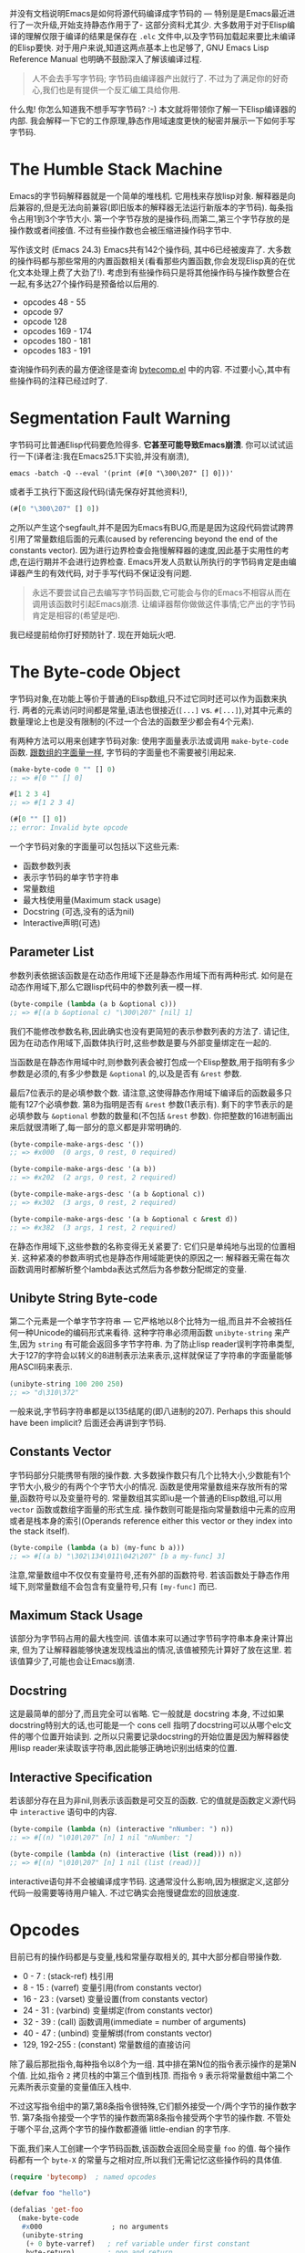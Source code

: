 #+URL: http://nullprogram.com/blog/2014/01/04/

并没有文档说明Emacs是如何将源代码编译成字节码的 — 特别是是Emacs最近进行了一次升级,开始支持静态作用于了- 这部分资料尤其少. 
大多数用于对于Elisp编译的理解仅限于编译的结果是保存在 =.elc= 文件中,以及字节码加载起来要比未编译的Elisp要快.
对于用户来说,知道这两点基本上也足够了, GNU Emacs Lisp Reference Manual 也明确不鼓励深入了解该编译过程.

#+BEGIN_QUOTE
    人不会去手写字节码; 字节码由编译器产出就行了. 不过为了满足你的好奇心,我们也是有提供一个反汇编工具给你用.
#+END_QUOTE
   
什么鬼! 你怎么知道我不想手写字节码? :-) 本文就将带领你了解一下Elisp编译器的内部. 我会解释一下它的工作原理,静态作用域速度更快的秘密并展示一下如何手写字节码.

* The Humble Stack Machine

Emacs的字节码解释器就是一个简单的堆栈机. 它用栈来存放lisp对象. 解释器是向后兼容的,但是无法向前兼容(即旧版本的解释器无法运行新版本的字节码).
每条指令占用1到3个字节大小. 第一个字节存放的是操作码,而第二,第三个字节存放的是操作数或者间接值. 不过有些操作数也会被压缩进操作码字节中.

写作该文时 (Emacs 24.3) Emacs共有142个操作码, 其中6已经被废弃了. 大多数的操作码都与那些常用的内置函数相关(看看那些内置函数,你会发现Elisp真的在优化文本处理上费了大劲了!). 
考虑到有些操作码只是将其他操作码与操作数整合在一起,有多达27个操作码是预备给以后用的.

+ opcodes 48 - 55
+ opcode 97
+ opcode 128
+ opcodes 169 - 174
+ opcodes 180 - 181
+ opcodes 183 - 191

查询操作码列表的最方便途径是查询 [[http://cvs.savannah.gnu.org/viewvc/emacs/emacs/lisp/emacs-lisp/bytecomp.el?view=markup][bytecomp.el]] 中的内容. 不过要小心,其中有些操作码的注释已经过时了.

* Segmentation Fault Warning

字节码可比普通Elisp代码要危险得多. *它甚至可能导致Emacs崩溃*. 你可以试试运行一下(译者注:我在Emacs25.1下实验,并没有崩溃),

#+BEGIN_SRC shell
  emacs -batch -Q --eval '(print (#[0 "\300\207" [] 0]))'
#+END_SRC

或者手工执行下面这段代码(请先保存好其他资料!),

#+BEGIN_SRC emacs-lisp
  (#[0 "\300\207" [] 0])
#+END_SRC

之所以产生这个segfault,并不是因为Emacs有BUG,而是是因为这段代码尝试跨界引用了常量数组后面的元素(caused by referencing beyond the end of the constants vector). 
因为进行边界检查会拖慢解释器的速度,因此基于实用性的考虑,在运行期并不会进行边界检查.
Emacs开发人员默认所执行的字节码肯定是由编译器产生的有效代码, 对于手写代码不保证没有问题.

#+BEGIN_QUOTE
    永远不要尝试自己去编写字节码函数,它可能会与你的Emacs不相容从而在调用该函数时引起Emacs崩溃. 
    让编译器帮你做做这件事情;它产出的字节码肯定是相容的(希望是吧).
#+END_QUOTE
   
我已经提前给你打好预防针了. 现在开始玩火吧.

* The Byte-code Object

字节码对象,在功能上等价于普通的Elisp数组,只不过它同时还可以作为函数来执行.
两者的元素访问时间都是常量,语法也很接近(=[...]= vs. =#[...]=),对其中元素的数量理论上也是没有限制的(不过一个合法的函数至少都会有4个元素).

有两种方法可以用来创建字节码对象: 使用字面量表示法或调用 =make-byte-code= 函数. [[http://nullprogram.com/blog/2012/07/17/][跟数组的字面量一样]], 字节码的字面量也不需要被引用起来.

#+BEGIN_SRC emacs-lisp
  (make-byte-code 0 "" [] 0)
  ;; => #[0 "" [] 0]

  #[1 2 3 4]
  ;; => #[1 2 3 4]

  (#[0 "" [] 0])
  ;; error: Invalid byte opcode
#+END_SRC

一个字节码对象的字面量可以包括以下这些元素:

  * 函数参数列表
  * 表示字节码的单字节字符串
  * 常量数组
  * 最大栈使用量(Maximum stack usage)
  * Docstring (可选,没有的话为nil)
  * Interactive声明(可选)

** Parameter List

参数列表依据该函数是在动态作用域下还是静态作用域下而有两种形式. 如何是在动态作用域下,那么它跟lisp代码中的参数列表一模一样.

#+BEGIN_SRC emacs-lisp
  (byte-compile (lambda (a b &optional c)))
  ;; => #[(a b &optional c) "\300\207" [nil] 1]
#+END_SRC

我们不能修改参数名称,因此确实也没有更简短的表示参数列表的方法了. 请记住,因为在动态作用域下,函数体执行时,这些参数是要与外部变量绑定在一起的.

当函数是在静态作用域中时,则参数列表会被打包成一个Elisp整数,用于指明有多少参数是必须的,有多少参数是 =&optional= 的,以及是否有 =&rest= 参数.

[[http://nullprogram.com/img/diagram/elisp-params.png]]

最后7位表示的是必填参数个数. 请注意,这使得静态作用域下编译后的函数最多只能有127个必填参数. 
第8为指明是否有 =&rest= 参数(1表示有). 剩下的字节表示的是必填参数与 =&optional= 参数的数量和(不包括 =&rest= 参数). 
你把整数的16进制画出来后就很清晰了,每一部分的意义都是非常明确的.

#+BEGIN_SRC emacs-lisp
  (byte-compile-make-args-desc '())
  ;; => #x000  (0 args, 0 rest, 0 required)

  (byte-compile-make-args-desc '(a b))
  ;; => #x202  (2 args, 0 rest, 2 required)

  (byte-compile-make-args-desc '(a b &optional c))
  ;; => #x302  (3 args, 0 rest, 2 required)

  (byte-compile-make-args-desc '(a b &optional c &rest d))
  ;; => #x382  (3 args, 1 rest, 2 required)
#+END_SRC

在静态作用域下,这些参数的名称变得无关紧要了: 它们只是单纯地与出现的位置相关. 这种紧凑的参数声明式也是静态作用域能更快的原因之一: 解释器无需在每次函数调用时都解析整个lambda表达式然后为各参数分配绑定的变量.

** Unibyte String Byte-code

第二个元素是一个单字节字符串 — 它严格地以8个比特为一组,而且并不会被挡任何一种Unicode的编码形式来看待. 这种字符串必须用函数 =unibyte-string= 来产生,因为 =string= 有可能会返回多字节字符串.
为了防止lisp reader误判字符串类型,大于127的字符会以转义的8进制表示法来表示,这样就保证了字符串的字面量能够用ASCII码来表示.

#+BEGIN_SRC emacs-lisp
  (unibyte-string 100 200 250)
  ;; => "d\310\372"
#+END_SRC

一般来说,字节码字符串都是以135结尾的(即八进制的207). Perhaps this should have been implicit? 后面还会再讲到字节码.

** Constants Vector

字节码部分只能携带有限的操作数. 大多数操作数只有几个比特大小,少数能有1个字节大小,极少的有两个个字节大小的情况.
函数是使用常量数组来存放所有的常量,函数符号以及变量符号的. 
常量数组其实即iu是一个普通的Elisp数组,可以用 =vector= 函数或数组字面量的形式生成. 
操作数则可能是指向常量数组中元素的应用或者是栈本身的索引(Operands reference either this vector or they index into the stack itself).

#+BEGIN_SRC emacs-lisp
  (byte-compile (lambda (a b) (my-func b a)))
  ;; => #[(a b) "\302\134\011\042\207" [b a my-func] 3]
#+END_SRC

注意,常量数组中不仅仅有变量符号,还有外部的函数符号. 若该函数处于静态作用域下,则常量数组不会包含有变量符号,只有 =[my-func]= 而已.

** Maximum Stack Usage

该部分为字节码占用的最大栈空间. 该值本来可以通过字节码字符串本身来计算出来, 但为了让解释器能够快速发现栈溢出的情况,该值被预先计算好了放在这里.
若该值算少了,可能也会让Emacs崩溃.

** Docstring

这是最简单的部分了,而且完全可以省略. 它一般就是 docstring 本身, 不过如果docstring特别大的话,也可能是一个 cons cell 指明了docstring可以从哪个elc文件的哪个位置开始读到.
之所以只需要记录docstring的开始位置是因为解释器使用lisp reader来读取该字符串,因此能够正确地识别出结束的位置.

** Interactive Specification

若该部分存在且为非nil,则表示该函数是可交互的函数. 它的值就是函数定义源代码中 =interactive= 语句中的内容.

#+BEGIN_SRC emacs-lisp
  (byte-compile (lambda (n) (interactive "nNumber: ") n))
  ;; => #[(n) "\010\207" [n] 1 nil "nNumber: "]

  (byte-compile (lambda (n) (interactive (list (read))) n))
  ;; => #[(n) "\010\207" [n] 1 nil (list (read))]
#+END_SRC

interactive语句并不会被编译成字节码. 这通常没什么影响,因为根据定义,这部分代码一般需要等待用户输入. 不过它确实会拖慢键盘宏的回放速度.

* Opcodes

目前已有的操作码都是与变量,栈和常量存取相关的, 其中大部分都自带操作数.

  * 0 - 7 : (stack-ref) 栈引用
  * 8 - 15 : (varref) 变量引用(from constants vector)
  * 16 - 23 : (varset) 变量设置(from constants vector)
  * 24 - 31 : (varbind) 变量绑定(from constants vector)
  * 32 - 39 : (call) 函数调用(immediate = number of arguments)
  * 40 - 47 : (unbind) 变量解绑(from constants vector)
  * 129, 192-255 : (constant) 常量数组的直接访问

除了最后那批指令,每种指令以8个为一组. 其中排在第N位的指令表示操作的是第N个值. 
比如,指令 =2= 拷贝栈的中第三个值到栈顶. 而指令 =9= 表示将常量数组中第二个元素所表示变量的变量值压入栈中.

不过这写指令组中的第7,第8条指令很特殊,它们额外接受一个/两个字节的操作数字节. 第7条指令接受一个字节的操作数而第8条指令接受两个字节的操作数.
不管处于哪个平台,这两个字节的操作数都遵循 little-endian 的字节序.

下面,我们来人工创建一个字节码函数,该函数会返回全局变量 =foo= 的值. 每个操作码都有一个 =byte-X= 的常量与之相对应,所以我们无需记忆这些操作码的具体值.

#+BEGIN_SRC emacs-lisp
  (require 'bytecomp)  ; named opcodes

  (defvar foo "hello")

  (defalias 'get-foo
    (make-byte-code
     #x000                 ; no arguments
     (unibyte-string
      (+ 0 byte-varref)   ; ref variable under first constant
      byte-return)        ; pop and return
     [foo]                 ; constants
     1))                   ; only using 1 stack space

  (get-foo)
  ;; => "hello"
#+END_SRC

Ta-da! 我们成功地手写了一个字节码函数. 我这里保留了 =+ 0= 是为了方便我以后修改偏移量. 

下面这个函数的功能也是一样,只是没那么高效而已.

#+BEGIN_SRC emacs-lisp
  (defalias 'get-foo
    (make-byte-code
     #x000
     (unibyte-string
      (+ 3 byte-varref)     ; 4th form of varref
      byte-return)
     [nil nil nil foo]
     1))
#+END_SRC

如果 =foo= 在常量数组中排第10位的话,我们就需要使用能接受1字节操作数的操作码了. 

下面函数也是一样的功能,但是不够高效.

#+BEGIN_SRC emacs-lisp
  (defalias 'get-foo
    (make-byte-code
     #x000
     (unibyte-string
      (+ 6 byte-varref)     ; 7th form of varref
      9                     ; operand, (constant index 9)
      byte-return)
     [nil nil nil nil nil nil nil nil nil foo]
     1))
#+END_SRC

动态作用域下的代码会大量地使用 =varref= 指令,而静态作用域下的代码很少使用到这个指令(只有在访问全局变量时才用), 取而代之的是 =stack-ref=, 而 =stack-ref= 的速度相对要快.
这也是两种调用规范(calling conventions)的不同之处.

* Calling Convention

每种作用域都有它们自己的调用规范. Here we finally get to glimpse some of the really great work by Stefan Monnier updating the compiler for lexical scope.

** Dynamic Scope Calling Convention

回头来看看字节码对象力的参数列表元素, 动态作用域函数保留完整的参数名称. 在指向函数前,解释器需要检查lambda列表并用 =varbnd= 指令将变量跟参数绑定起来.

如果调用者已经被编译成字节码了, 那么栈中的每个参数都需要一个一个地弹出来与变量进行绑定, 然后为了被函数能够访问,又要再压回栈中(varref).
每次函数调用时,都需要对参数进行这么一番折腾.

** Lexical Scope Calling Convention

With lexical scope, the argument names are not actually bound for the evaluation byte-code. The names are completely gone because the
compiler has converted local variables into stack offsets.

When calling a lexically-scoped function, the byte-code interpreter examines the integer parameter descriptor. It checks to make sure the
appropriate number of arguments have been provided, and for each unprovided &optional argument it pushes a nil onto the stack. If the
function has a &rest parameter, any extra arguments are popped off into a list and that list is pushed onto the stack.

From here the function can access its arguments directly on the stack without any named variable misdirection. It can even consume them
directly.

#+BEGIN_SRC emacs-lisp
  ;; -*- lexical-binding: t -*-
  (defun foo (x) x)

  (symbol-function #'foo)
  ;; => #[#x101 "\207" [] 2]
#+END_SRC

The byte-code for foo is a single instruction: return. The function’s argument is already on the stack so it doesn’t have to do anything.
Strangely the maximum stack usage element is wrong here (2), but it won’t cause a crash.

#+BEGIN_SRC emacs-lisp
  ;; (As of this writing `byte-compile' always uses dynamic scope.)

  (byte-compile 'foo)
  ;; => #[(x) "\010\207" [x] 1]
#+END_SRC

It takes longer to set up (x is implicitly bound), it has to make an explicit variable dereference (varref), then it has to clean up by
unbinding x (implicit unbind). It’s no wonder lexical scope is faster!

Note that there’s also a disassemble function for examining byte-code, but it only reveals part of the story.

#+BEGIN_SRC emacs-lisp
  (disassemble #'foo)
  ;; byte code:
  ;;   args: (x)
  ;; 0       varref    x
  ;; 1       return
#+END_SRC

* Compiler Intermediate “lapcode”

The Elisp byte-compiler has an intermediate language called lapcode (“Lisp Assembly Program”), which is much easier to optimize than
byte-code. It’s basically an assembly language built out of s-expressions. Opcodes are referenced by name and operands, including packed
operands, are handled whole. Each instruction is a cons cell, (opcode . operand), and a program is a list of these.

Let’s rewrite our last get-foo using lapcode.

#+BEGIN_SRC emacs-lisp
  (defalias 'get-foo
    (make-byte-code
     #x000
     (byte-compile-lapcode
      '((byte-varref . 9)
        (byte-return)))
     [nil nil nil nil nil nil nil nil nil foo]
     1))
#+END_SRC

We didn’t have to worry about which form of varref we were using or even how to encode a 2-byte operand. The lapcode “assembler” took care
of that detail.

* Project Ideas?

The Emacs byte-code compiler and interpreter are fascinating. Having spent time studying them I’m really tempted to build a project on top
of it all. Perhaps implementing a programming language that targets the byte-code interpreter, improving compiler optimization, or, for a
really big project, JIT compiling Emacs byte-code.

*People can write byte-code!*
